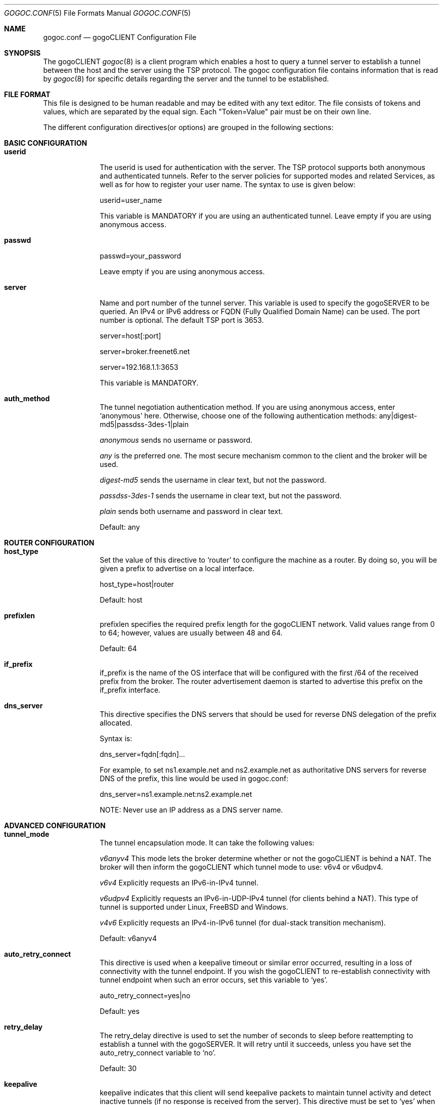 .\"
.\"  Copyright (c) 2007 gogo6 Inc. All rights reserved.
.\"
.\"  For license information refer to CLIENT-LICENSE.TXT
.\"
.\" $Id: gogoc.conf.5,v 1.2 2010/03/12 22:03:36 jasminko Exp $
.\"
.\"Th Tunnel Setup Protocol client: File formats manual
.Dd May 7, 2007
.Dt GOGOC.CONF 5
.Os BSD 4.2
.Sh NAME
.Nm gogoc.conf
.Nd gogoCLIENT Configuration File
.Sh SYNOPSIS
The gogoCLIENT
.Xr gogoc 8
is a client program which enables a host to query a tunnel server to establish
a tunnel between the host and the server using the TSP protocol. The gogoc 
configuration file contains information that is read by 
.Xr gogoc 8
for specific details regarding the server and the tunnel to be established.
.Pp
.Sh FILE FORMAT
This file is designed to be human readable and may be edited with any text
editor. The file consists of tokens and values, which are separated by the
equal sign. Each "Token=Value" pair must be on their own line.
.Pp
The different configuration directives(or options) are grouped in the following 
sections:
.Sh BASIC CONFIGURATION
.Bl -tag -width -compact
.It Sy userid
The userid is used for authentication with the server. The TSP protocol supports 
both anonymous and authenticated tunnels. Refer to the server policies for 
supported modes and related Services, as well as for how to register your user 
name. The syntax to use is given below:
.Pp
userid=user_name
.Pp
This variable is MANDATORY if you are using an authenticated tunnel. Leave empty
if you are using anonymous access.
.It Sy passwd
passwd=your_password
.Pp
Leave empty if you are using anonymous access.
.It Sy server
Name and port number of the tunnel server. This variable is used to specify the
gogoSERVER to be queried. An IPv4 or IPv6 address or FQDN (Fully Qualified
Domain Name) can be used. The port number is optional. The default TSP port is 3653.
.Pp
server=host[:port]
.Pp
server=broker.freenet6.net
.Pp
server=192.168.1.1:3653
.Pp
This variable is MANDATORY.
.It Sy auth_method
The tunnel negotiation authentication method. If you are using anonymous access,
enter `anonymous' here. Otherwise, choose one of the following authentication
methods: any|digest-md5|passdss-3des-1|plain
.Pp
.Pa anonymous
sends no username or password.
.Pp
.Pa any 
is the preferred one. The most secure mechanism common to the client 
and the broker will be used.  
.Pp
.Pa digest-md5 
sends the username in clear text, but not the password.  
.Pp
.Pa passdss-3des-1
sends the username in clear text, but not the password.  
.Pp
.Pa plain 
sends both username and password in clear text.  
.Pp
Default: any
.El
.Sh ROUTER CONFIGURATION
.Bl -tag -width -compact
.It Sy host_type
Set the value of this directive to `router' to configure the machine as a 
router. By doing so, you will be given a prefix to advertise on a local 
interface.
.Pp
host_type=host|router
.Pp
Default: host
.Pp
.It Sy prefixlen
prefixlen specifies the required prefix length for the gogoCLIENT
network. Valid values range from 0 to 64; however, values are usually between 
48 and 64.
.Pp
Default: 64
.Pp
.It Sy if_prefix
if_prefix is the name of the OS interface that will be configured
with the first /64 of the received prefix from the broker. The
router advertisement daemon is started to advertise this prefix
on the if_prefix interface.
.Pp
.It Sy dns_server
This directive specifies the DNS servers that should be used for reverse DNS 
delegation of the prefix allocated.
.Pp
Syntax is:
.Pp
dns_server=fqdn[:fqdn]...
.Pp
For example, to set ns1.example.net and ns2.example.net as authoritative DNS
servers for reverse DNS of the prefix, this line would be used in gogoc.conf:
.Pp
dns_server=ns1.example.net:ns2.example.net
.Pp
NOTE: Never use an IP address as a DNS server name.
.El
.Sh ADVANCED CONFIGURATION
.Bl -tag -width -compact
.It Sy tunnel_mode
The tunnel encapsulation mode. It can take the following values:
.Pp
.Pa v6anyv4
This mode lets the broker determine whether or not the gogoCLIENT is behind
a NAT. The broker will then inform the gogoCLIENT which tunnel mode to use:
v6v4 or v6udpv4.
.Pp
.Pa v6v4
Explicitly requests an IPv6-in-IPv4 tunnel.
.Pp
.Pa v6udpv4
Explicitly requests an IPv6-in-UDP-IPv4 tunnel (for clients behind a NAT).
This type of tunnel is supported under Linux, FreeBSD and Windows.
.Pp
.Pa v4v6
Explicitly requests an IPv4-in-IPv6 tunnel (for dual-stack transition mechanism).
.Pp
Default: v6anyv4
.It Sy auto_retry_connect
This directive is used when a keepalive timeout or similar error occurred,
resulting in a loss of connectivity with the tunnel endpoint. If you wish the
gogoCLIENT to re-establish connectivity with tunnel endpoint when such an
error occurs, set this variable to `yes'.
.Pp
auto_retry_connect=yes|no
.Pp
Default: yes
.It Sy retry_delay
The retry_delay directive is used to set the number of seconds to sleep before
reattempting to establish a tunnel with the gogoSERVER. It will retry until 
it succeeds, unless you have set the auto_retry_connect variable to `no'.
.Pp
Default: 30
.Pp
.It Sy keepalive 
keepalive indicates that this client will send keepalive packets to maintain
tunnel activity and detect inactive tunnels (if no response is received from the
server). This directive must be set to `yes' when using v6udpv4 tunnels to keep 
the NAT entry active.
.Pp
keepalive=yes|no
.Pp
Default: yes
.Pp
.It Sy keepalive_interval
The keepalive_interval is a suggestion from the gogoCLIENT to the
broker for the interval to wait between sending keepalive messages. The broker
may impose a different interval value to the client if the suggested value is 
too low.
.Pp
keepalive_interval=30
.Pp
Default: 30
.Pp
.It Sy if_tunnel_v6v4
The logical interface name that will be used for the configured tunnel (IPv6 over
IPv4). The syntax is:
.Pp
if_tunnel_v6v4=name
.Pp
Under *BSD: gif0
.Pp
Under Linux: sit0
.Pp
Under Windows: 2
.Pp
This variable is MANDATORY.
.It Sy if_tunnel_v6udpv4
The logical interface name that will be used for v6udpv4 tunnels (IPv6 over
UDPv4). The syntax is:
.Pp
if_tunnel_v6udpv4=name
.Pp
Under FreeBSD: tun1
.Pp
Under Linux: tun
.Pp
Under Windows: tunv6
.Pp
.It Sy if_tunnel_v4v6
The logical interface name that will be used for v4v6 tunnels (IPv4 over IPv6).
The syntax is:
.Pp
if_tunnel_v4v6=name
.It Sy gogoc_dir
The directory where the gogoCLIENT program is installed. Binaries, manual
pages, this configuration file and templates are all located in this directory.
This variable may resemble the following:
.Pp
gogoc_dir=/usr/local/gogoc
.Pp
This variable is MANDATORY.
.It Sy template
This directive indicates which configuration template must be used when 
configuring the tunnel. The configuration template is a script file, located in
the template directory of the package, that contains the system commands to be
executed for tunnel setup. The directives are passed to the script file as
environment variables. The template directive is normally set when the package
is built for the specific operating system. View the contents of the template 
directory to learn which ones are available. The template name must be the file 
name without the .sh or .cmd suffix.
.Pp 
template=linux
.Pp
This variable is MANDATORY.
.It Sy proxy_client
The proxy_client directive indicates that this client acts as a TSP proxy for
a remote client tunnel endpoint machine. It is set to `yes' if the machine 
running the gogoCLIENT requests a tunnel for another machine. (e.g.: cisco 
template).  This directive must be used in conjunction with a static IPv4
address assigned to the client_v4 variable.
.Pp
NOTE: proxy_client=yes is incompatible with tunnel_mode=v6udpv4
.Pp
Default: no
.It Sy client_v4
The IPv4 address of the client tunnel endpoint. If the host has more than one
IPv4 address, it is recommended to manually set this variable with its local
IPv4 address as the value. If set to auto, it chooses the source IP address used 
when communicating with the server. This variable may resemble the following:
.Pp
client_v4=auto|a.b.c.d
.Pp
Default: auto
.It Sy client_v6
This directive is similar te client_v4, except that this one is for users that 
have enabled IPv4 in IPv6 encapsulation (i.e., DSTM).
.Pp
client_v6=auto|XX:XX::XX:XX
.Pp
Default: auto
.It Sy broker_list
The 'broker_list' directive specifies the name of the file where the broker 
list received during broker redirection will be saved.
.Pp
Default: tsp-broker-list.txt
.It Sy last_server
The 'last_server' directive specifies the name of the file
where the address of the last broker to which a connection
was successfully established will be saved.
.Pp
Default: tsp-last-server.txt
.It Sy always_use_same_server
The value of the 'always_use_same_server' directive determines whether the 
client should always try to connect to the broker specified by the 'last_server' 
directive (if any).
.Pp
Default: no
.El
.Sh LOGGING CONFIGURATION
.Bl -tag -width -compact
.It Sy log_file
This directive is used to specify the quantity of information that will be 
logged to the file. Values range inclusively from 0 (no logging) to 3 (full 
logging).
.Pp
Default: 0
.It Sy log_stderr
This directive is used to specify the quantity of information that will be 
logged to the standard error device. Values range inclusively from 0 (no 
logging) to 3 (full logging).
.Pp
Default: 1
.It Sy log_console
This directive is used to specify the quantity of information that will be
logged to the console. Values range inclusively from 0 (no logging) to 3 (full
logging).
.Pp
Default: 0
.It Sy log_syslog
This directive is used to specify the quantity of information that will be
logged to the syslog. Values range inclusively from 0 (no logging) to 3 (full
logging).
.Pp
Default: 0
.It Sy log_filename
When logging to file is requested via the 'log_file' directive, the name and 
path of the file to use may be specified using the 'log_filename' directive.
.Pp
log_filename=[/path/to/the/]file
.Pp
Default: gogoc.log
.Pp
.It Sy log_rotation
When logging to file is requested via the 'log_file' directive, log file 
rotation may be enabled using the 'log_rotation' directive.
.Pp
When enabled, the contents of the log file will be moved to a backup file just
before it reaches the maximum log file size specified via the 
 `log_rotation_size' directive.
.Pp
The name of the backup file is the name of the original log file with 
`.<timestamp>' inserted before the file extension. If the file does not have 
an extension, `.<timestamp>' is appended to the name of the original log file. The
timestamp specifies when the rotation occurred.
.Pp
After the contents of the log file have been moved to the backup file, the 
original file is cleared, and logging resumes at the beginning of the file.
.Pp
log_rotation=yes|no
.Pp
Default: yes
.Pp
.It Sy log_rotation_size
The `log_rotation_size' directive specifies the maximum size a log file may 
reach before rotation occurs (if rotation has been enabled via the 
'log_rotation' directive).
.Pp
The value is expressed in kilobytes.
.Pp
log_rotation_size=16|32|128|1024
.Pp
Default value: 32
.Pp
.It Sy log_rotation_delete
The `log_rotation_delete' directive specifies that the log file will be recycled
on rotation. No backup log files will be kept. (if rotation has been enabled via 
the 'log_rotation' directive).
.Pp
log_rotation_delete=yes|no
.Pp
Default: no
.Pp
.It Sy syslog_facility
When logging to syslog is requested using the `log' directive, the facility to
use may be specified using the `syslog_facility' directive.
.Pp
Valid values are USER, and LOCAL[0-7].
.Pp
syslog_facility=FACILITY
.Pp
Default: USER
.Pp
.El
.Sh FILES
.Bl -tag -width <gogoc_dir>/bin/gogoc.conf -compact
.It Pa <gogoc_dir>/bin/gogoc.conf
.It Pa <gogoc_dir>/bin/gogoc.conf.sample
.El
.Sh SEE ALSO
.Xr gogoc 8
.Rs
Freenet6 Web site: http://www.go6.net
.Pp
gogo6 Web site: http://www.gogo6.com
.Re
.\".Sh HISTORY
